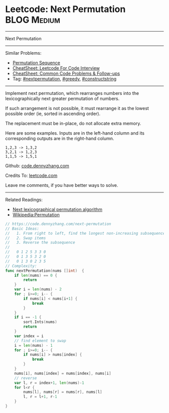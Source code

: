 * Leetcode: Next Permutation                                    :BLOG:Medium:
#+STARTUP: showeverything
#+OPTIONS: toc:nil \n:t ^:nil creator:nil d:nil
:PROPERTIES:
:type:     combination, greedy, nextpermutation, constructstring
:END:
---------------------------------------------------------------------
Next Permutation
---------------------------------------------------------------------
#+BEGIN_HTML
<a href="https://github.com/dennyzhang/code.dennyzhang.com/tree/master/problems/next-permutation"><img align="right" width="200" height="183" src="https://www.dennyzhang.com/wp-content/uploads/denny/watermark/github.png" /></a>
#+END_HTML
Similar Problems:
- [[https://code.dennyzhang.com/permutation-sequence][Permutation Sequence]]
- [[https://cheatsheet.dennyzhang.com/cheatsheet-leetcode-A4][CheatSheet: Leetcode For Code Interview]]
- [[https://cheatsheet.dennyzhang.com/cheatsheet-followup-A4][CheatSheet: Common Code Problems & Follow-ups]]
- Tag: [[https://code.dennyzhang.com/followup-nextpermutation][#nextpermutation]], [[https://code.dennyzhang.com/review-greedy][#greedy]], [[https://code.dennyzhang.com/followup-constructstring][#constructstring]]
---------------------------------------------------------------------
Implement next permutation, which rearranges numbers into the lexicographically next greater permutation of numbers.

If such arrangement is not possible, it must rearrange it as the lowest possible order (ie, sorted in ascending order).

The replacement must be in-place, do not allocate extra memory.

Here are some examples. Inputs are in the left-hand column and its corresponding outputs are in the right-hand column.
#+BEGIN_EXAMPLE
1,2,3 -> 1,3,2
3,2,1 -> 1,2,3
1,1,5 -> 1,5,1
#+END_EXAMPLE

Github: [[https://github.com/dennyzhang/code.dennyzhang.com/tree/master/problems/next-permutation][code.dennyzhang.com]]

Credits To: [[https://leetcode.com/problems/next-permutation/description/][leetcode.com]]

Leave me comments, if you have better ways to solve.
---------------------------------------------------------------------
Related Readings:
- [[https://www.nayuki.io/page/next-lexicographical-permutation-algorithm][Next lexicographical permutation algorithm]]
- [[https://en.wikipedia.org/wiki/Permutation#Generation_in_lexicographic_order][Wikipedia:Permutation]]

[[image-blog:Leetcode: Next Permutation][https://raw.githubusercontent.com/dennyzhang/code.dennyzhang.com/master/problems/next-permutation/next-permutation.png]]

[[image-blog:Leetcode: Next Permutation][https://raw.githubusercontent.com/dennyzhang/images/master/code/next-permutation-algorithm.png]]

#+BEGIN_SRC go
// https://code.dennyzhang.com/next-permutation
// Basic Ideas:
//   1. From right to left, find the longest non-increasing subsequence
//   2. Swap items
//   3. Reverse the subsequence
//
//   0 1 2 5 3 3 0
//   0 1 3 5 3 2 0
//   0 1 3 0 2 3 5
// Complexity:
func nextPermutation(nums []int)  {
    if len(nums) == 0 {
        return
    }
    var i = len(nums) - 2
    for ; i>=0; i-- {
        if nums[i] < nums[i+1] {
            break
        }
    }
    if i == -1 {
        sort.Ints(nums)
        return
    }
    var index = i
    // find element to swap
    i = len(nums) - 1
    for ; i>=0; i-- {
        if nums[i] > nums[index] {
            break
        }
    }
    nums[i], nums[index] = nums[index], nums[i]
    // reverse
    var l, r = index+1, len(nums)-1
    for l<r {
        nums[l], nums[r] = nums[r], nums[l]
        l, r = l+1, r-1
    }
}
#+END_SRC

#+BEGIN_HTML
<div style="overflow: hidden;">
<div style="float: left; padding: 5px"> <a href="https://www.linkedin.com/in/dennyzhang001"><img src="https://www.dennyzhang.com/wp-content/uploads/sns/linkedin.png" alt="linkedin" /></a></div>
<div style="float: left; padding: 5px"><a href="https://github.com/dennyzhang"><img src="https://www.dennyzhang.com/wp-content/uploads/sns/github.png" alt="github" /></a></div>
<div style="float: left; padding: 5px"><a href="https://www.dennyzhang.com/slack" target="_blank" rel="nofollow"><img src="https://www.dennyzhang.com/wp-content/uploads/sns/slack.png" alt="slack"/></a></div>
</div>
#+END_HTML
